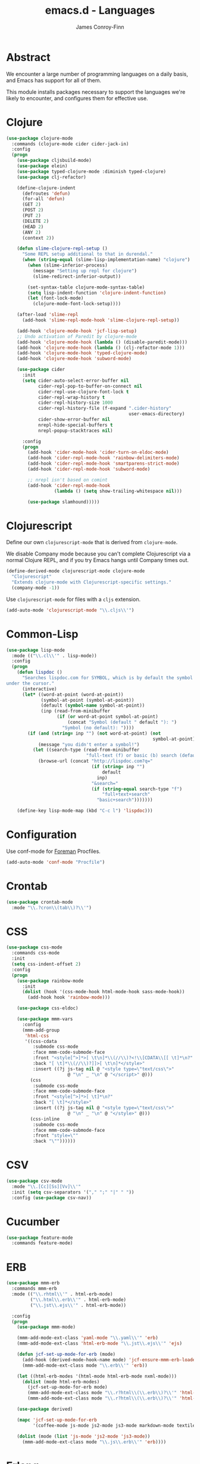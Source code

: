 #+TITLE: emacs.d - Languages
#+AUTHOR: James Conroy-Finn
#+EMAIL: james@logi.cl
#+STARTUP: content
#+OPTIONS: toc:2 num:nil ^:nil

* Abstract

  We encounter a large number of programming languages on a daily
  basis, and Emacs has support for all of them.

  This module installs packages necessary to support the languages
  we're likely to encounter, and configures them for effective use.

* Clojure

  #+begin_src emacs-lisp
    (use-package clojure-mode
      :commands (clojure-mode cider cider-jack-in)
      :config
      (progn
        (use-package cljsbuild-mode)
        (use-package elein)
        (use-package typed-clojure-mode :diminish typed-clojure)
        (use-package clj-refactor)

        (define-clojure-indent
          (defroutes 'defun)
          (for-all 'defun)
          (GET 2)
          (POST 2)
          (PUT 2)
          (DELETE 2)
          (HEAD 2)
          (ANY 2)
          (context 2))

        (defun slime-clojure-repl-setup ()
          "Some REPL setup additional to that in durendal."
          (when (string-equal (slime-lisp-implementation-name) "clojure")
            (when (slime-inferior-process)
              (message "Setting up repl for clojure")
              (slime-redirect-inferior-output))

            (set-syntax-table clojure-mode-syntax-table)
            (setq lisp-indent-function 'clojure-indent-function)
            (let (font-lock-mode)
              (clojure-mode-font-lock-setup))))

        (after-load 'slime-repl
          (add-hook 'slime-repl-mode-hook 'slime-clojure-repl-setup))

        (add-hook 'clojure-mode-hook 'jcf-lisp-setup)
        ;; Undo activation of Paredit by clojure-mode
        (add-hook 'clojure-mode-hook (lambda () (disable-paredit-mode)))
        (add-hook 'clojure-mode-hook (lambda () (clj-refactor-mode 1)))
        (add-hook 'clojure-mode-hook 'typed-clojure-mode)
        (add-hook 'clojure-mode-hook 'subword-mode)

        (use-package cider
          :init
          (setq cider-auto-select-error-buffer nil
                cider-repl-pop-to-buffer-on-connect nil
                cider-repl-use-clojure-font-lock t
                cider-repl-wrap-history t
                cider-repl-history-size 1000
                cider-repl-history-file (f-expand ".cider-history"
                                                  user-emacs-directory)
                cider-show-error-buffer nil
                nrepl-hide-special-buffers t
                nrepl-popup-stacktraces nil)

          :config
          (progn
            (add-hook 'cider-mode-hook 'cider-turn-on-eldoc-mode)
            (add-hook 'cider-repl-mode-hook 'rainbow-delimiters-mode)
            (add-hook 'cider-repl-mode-hook 'smartparens-strict-mode)
            (add-hook 'cider-repl-mode-hook 'subword-mode)

            ;; nrepl isn't based on comint
            (add-hook 'cider-repl-mode-hook
                      (lambda () (setq show-trailing-whitespace nil)))

            (use-package slamhound)))))
  #+end_src

* Clojurescript

  Define our own ~clojurescript-mode~ that is derived from
  ~clojure-mode~.

  We disable Company mode because you can't complete Clojurescript
  via a normal Clojure REPL, and if you try Emacs hangs until
  Company times out.

  #+begin_src emacs-lisp
    (define-derived-mode clojurescript-mode clojure-mode
      "Clojurescript"
      "Extends clojure-mode with Clojurescript-specific settings."
      (company-mode -1))
  #+end_src

  Use ~clojurescript-mode~ for files with a ~cljs~ extension.

  #+begin_src emacs-lisp
    (add-auto-mode 'clojurescript-mode "\\.cljs\\'")
  #+end_src

* Common-Lisp

  #+begin_src emacs-lisp
    (use-package lisp-mode
      :mode (("\\.cl\\'" . lisp-mode))
      :config
      (progn
        (defun lispdoc ()
          "Searches lispdoc.com for SYMBOL, which is by default the symbol currently
    under the cursor."
          (interactive)
          (let* ((word-at-point (word-at-point))
                 (symbol-at-point (symbol-at-point))
                 (default (symbol-name symbol-at-point))
                 (inp (read-from-minibuffer
                       (if (or word-at-point symbol-at-point)
                           (concat "Symbol (default " default "): ")
                         "Symbol (no default): "))))
            (if (and (string= inp "") (not word-at-point) (not
                                                           symbol-at-point))
                (message "you didn't enter a symbol!")
              (let ((search-type (read-from-minibuffer
                                  "full-text (f) or basic (b) search (default b)? ")))
                (browse-url (concat "http://lispdoc.com?q="
                                    (if (string= inp "")
                                        default
                                      inp)
                                    "&search="
                                    (if (string-equal search-type "f")
                                        "full+text+search"
                                      "basic+search")))))))

        (define-key lisp-mode-map (kbd "C-c l") 'lispdoc)))
  #+end_src

* Configuration

  Use conf-mode for [[https://github.com/ddollar/foreman][Foreman]] Procfiles.

  #+begin_src emacs-lisp
    (add-auto-mode 'conf-mode "Procfile")
  #+end_src

* Crontab

  #+begin_src emacs-lisp
    (use-package crontab-mode
      :mode "\\.?cron\\(tab\\)?\\'")
  #+end_src

* CSS

 #+begin_src emacs-lisp
   (use-package css-mode
     :commands css-mode
     :init
     (setq css-indent-offset 2)
     :config
     (progn
       (use-package rainbow-mode
         :init
         (dolist (hook '(css-mode-hook html-mode-hook sass-mode-hook))
           (add-hook hook 'rainbow-mode)))

       (use-package css-eldoc)

       (use-package mmm-vars
         :config
         (mmm-add-group
          'html-css
          '((css-cdata
             :submode css-mode
             :face mmm-code-submode-face
             :front "<style[^>]*>[ \t\n]*\\(//\\)?<!\\[CDATA\\[[ \t]*\n?"
             :back "[ \t]*\\(//\\)?]]>[ \t\n]*</style>"
             :insert ((?j js-tag nil @ "<style type=\"text/css\">"
                          @ "\n" _ "\n" @ "</script>" @)))
            (css
             :submode css-mode
             :face mmm-code-submode-face
             :front "<style[^>]*>[ \t]*\n?"
             :back "[ \t]*</style>"
             :insert ((?j js-tag nil @ "<style type=\"text/css\">"
                          @ "\n" _ "\n" @ "</style>" @)))
            (css-inline
             :submode css-mode
             :face mmm-code-submode-face
             :front "style=\""
             :back "\""))))))
 #+end_src

* CSV

  #+begin_src emacs-lisp
    (use-package csv-mode
      :mode "\\.[Cc][Ss][Vv]\\'"
      :init (setq csv-separators '("," ";" "|" " "))
      :config (use-package csv-nav))
  #+end_src

* Cucumber

  #+begin_src emacs-lisp
    (use-package feature-mode
      :commands feature-mode)
  #+end_src

* ERB

   #+begin_src emacs-lisp
     (use-package mmm-erb
       :commands mmm-erb
       :mode (("\\.rhtml\\'" . html-erb-mode)
              ("\\.html\\.erb\\'" . html-erb-mode)
              ("\\.jst\\.ejs\\'" . html-erb-mode))

       :config
       (progn
         (use-package mmm-mode)

         (mmm-add-mode-ext-class 'yaml-mode "\\.yaml\\'" 'erb)
         (mmm-add-mode-ext-class 'html-erb-mode "\\.jst\\.ejs\\'" 'ejs)

         (defun jcf-set-up-mode-for-erb (mode)
           (add-hook (derived-mode-hook-name mode) 'jcf-ensure-mmm-erb-loaded)
           (mmm-add-mode-ext-class mode "\\.erb\\'" 'erb))

         (let ((html-erb-modes '(html-mode html-erb-mode nxml-mode)))
           (dolist (mode html-erb-modes)
             (jcf-set-up-mode-for-erb mode)
             (mmm-add-mode-ext-class mode "\\.r?html\\(\\.erb\\)?\\'" 'html-js)
             (mmm-add-mode-ext-class mode "\\.r?html\\(\\.erb\\)?\\'" 'html-css)))

         (use-package derived)

         (mapc 'jcf-set-up-mode-for-erb
               '(coffee-mode js-mode js2-mode js3-mode markdown-mode textile-mode))

         (dolist (mode (list 'js-mode 'js2-mode 'js3-mode))
           (mmm-add-mode-ext-class mode "\\.js\\.erb\\'" 'erb))))
   #+end_src

* Erlang

  #+begin_src emacs-lisp
    (use-package erlang
      :commands erlang-mode
      :config
      (use-package erlang-start))
  #+end_src

* Golang

  It is assumed your ~GOPATH~, and ~PATH~ are already setup. If this
  is not the case you can set the relevant environment variables using
  something like:

  #+BEGIN_SRC emacs-lisp :tangle no
    (setenv "GOPATH" (expand-file-name "Go" (getenv "HOME")))
    (setenv "PATH" (concat (getenv "PATH") ":"
    (expand-file-name "bin" (getenv "GOPATH"))))
  #+end_src

  #+begin_src emacs-lisp
    (use-package go-mode
      :commands go-mode
      :config
      (progn
        (add-hook 'before-save-hook #'gofmt-before-save)

        ;; Flymake for Go requires a Go dependency. If it's in our
        ;; `GOPATH` we can load it up.
        (let ((flymake-path (expand-file-name "src/github.com/dougm/goflymake"
                                              (getenv "GOPATH"))))
          (when (file-exists-p flymake-path)
            (add-to-list 'load-path flymake-path)
            (use-package go-flymake)))))
  #+end_src

* Haml

  #+begin_src emacs-lisp
    (use-package haml-mode
      :commands haml-mode
      :config
      (progn
        (define-key haml-mode-map (kbd "C-o") 'open-line)
        (when (fboundp 'electric-indent-mode)
          (add-hook 'haml-mode-hook (lambda () (electric-indent-mode -1))))))
  #+end_src

* Haskell

  #+begin_src emacs-lisp
    (use-package haskell-mode
      :commands haskell-mode
      :mode "\\.ghci\\'"
      :config
      (progn
        (setq-default haskell-stylish-on-save t
                      hs-config-use-cabal-dev t)

        (use-package flycheck-hdevtools)
        (use-package flycheck-haskell)

        (after-load 'flycheck
          (use-package flycheck-hdevtools))

        (dolist (hook '(haskell-mode-hook inferior-haskell-mode-hook))
          (add-hook hook 'turn-on-haskell-doc-mode))

        (use-package hi2)

        (add-hook 'haskell-mode-hook 'turn-on-hi2)
        (add-hook 'haskell-mode-hook (lambda () (subword-mode +1)))

        (after-load 'haskell-mode
          (define-key haskell-mode-map (kbd "C-c h") 'hoogle)
          (define-key haskell-mode-map (kbd "C-o") 'open-line))

        (use-package ghci-completion
          :init
          (add-hook 'inferior-haskell-mode-hook 'turn-on-ghci-completion))

        (eval-after-load 'page-break-lines
          '(push 'haskell-mode page-break-lines-modes))

        ;; Make compilation-mode understand "at blah.hs:11:34-50" lines output by GHC
        (after-load 'compile
          (let ((alias 'ghc-at-regexp))
            (add-to-list
             'compilation-error-regexp-alist-alist
             (list alias
                   " at \\(.*\\.\\(?:l?[gh]hs\\|hi\\)\\):\\([0-9]+\\):\\([0-9]+\\)-[0-9]+$" 1 2 3 0 1))
            (add-to-list
             'compilation-error-regexp-alist alias)))))
  #+end_src

* HTML

  See [[Ruby]] configuration for ERB setup.

  #+begin_src emacs-lisp
    ;; (use-package html-mode
    ;;   :mode "\\.(jsp|tmpl)\\'"
    ;;   :config
    ;;   (progn
    ;;     (use-package tidy
    ;;       :config
    ;;       (add-hook 'html-mode-hook (lambda () (tidy-build-menu html-mode-map))))

    ;;     (use-package tagedit
    ;;       :commands sgml-mode
    ;;       :config
    ;;       (progn
    ;;         (tagedit-add-paredit-like-keybindings)
    ;;         (add-hook 'sgml-mode-hook (lambda () (tagedit-mode 1)))))))
  #+end_src

* Javascript

  #+begin_src emacs-lisp
    (use-package coffee-mode
      :commands coffee-mode
      :mode "\\.coffee\\.erb\\'"
      :init
      (setq
       coffee-js-mode 'js2-mode
       coffee-tab-width 2))

    (use-package js2-mode
      :diminish ((js2-mode . "JS2"))
      :mode "\\.js\\(\\.erb\\)?\\'"
      :commands js2-mode
      :init
      (progn
        (setq-default
         js2-basic-offset 2
         js2-bounce-indent-p nil)

        (add-hook 'json-mode-hook 'rainbow-delimiters-mode)
        (after-load 'js2-mode (js2-imenu-extras-mode))

        (use-package skewer-mode
          :commands skewer-mode)))

    (use-package json-mode
      :mode (("\\.bowerrc\\'" . json-mode)
             ("\\.csslintrc\\'" . json-mode)
             ("\\.jshintrc\\'" . json-mode))
      :commands json-mode
      :init
      (progn
        (defun jcf-json-mode-hook ()
          (setq js-indent-level 2)
          (rainbow-delimiters-mode))

        (add-hook 'json-mode-hook 'jcf-json-mode-hook)))

    (use-package jsx-mode
      :commands jsx-mode
      :mode "\\.jsx\\'")
  #+end_src

* LESS

  #+begin_src emacs-lisp
    (use-package less-css-mode
      :commands less-css-mode
      :config
      (progn
        (use-package js2-mode)
        (use-package skewer-less)))
  #+end_src

* Lisp

  Treat Cask file like elisp.

  #+begin_src emacs-lisp
    (use-package lisp-mode
      :commands lisp-mode
      :mode (("Cask\\'" . emacs-lisp-mode)
             ("\\.emacs-project\\'" . emacs-lisp-mode)
             ("archive-contents\\'" . emacs-lisp-mode))

      :config
      (progn
        (use-package elisp-slime-nav)
        (dolist (hook '(emacs-lisp-mode-hook ielm-mode-hook))
          (add-hook hook 'elisp-slime-nav-mode))

        (use-package lively)

        (defun jcf-eval-last-sexp-or-region (beg end prefix)
          "Eval region from BEG to END if active, otherwise the last sexp."
          (interactive "r\nP")
          (if (use-region-p)
              (eval-region beg end)
            (pp-eval-last-sexp prefix)))

        (global-set-key (kbd "M-:") 'pp-eval-expression)

        (after-load 'lisp-mode
          (define-key emacs-lisp-mode-map (kbd "C-x C-e")
            'jcf-eval-last-sexp-or-region))

        (defun jcf-emacs-lisp-module-name ()
          "Search the buffer for `provide' declaration."
          (save-excursion
            (goto-char (point-min))
            (when (search-forward-regexp "^(provide '" nil t)
              (symbol-name (symbol-at-point)))))

        ;; Credit to Chris Done for this one.
        (defun jcf-try-complete-lisp-symbol-without-namespace (old)
          "Hippie expand \"try\" function which expands \"-foo\" to
          \"modname-foo\" in elisp."
          (unless old
            (he-init-string (he-lisp-symbol-beg) (point))
            (when (string-prefix-p "-" he-search-string)
              (let ((mod-name (jcf-emacs-lisp-module-name)))
                (when mod-name
                  (setq he-expand-list (list (concat mod-name he-search-string)))))))
          (when he-expand-list
            (he-substitute-string (car he-expand-list))
            (setq he-expand-list nil)
            t))

        (defun set-up-hippie-expand-for-elisp ()
          "Locally set `hippie-expand' completion functions for use with Emacs Lisp."
          (make-local-variable 'hippie-expand-try-functions-list)

          (add-to-list 'hippie-expand-try-functions-list
                       'try-complete-lisp-symbol
                       t)

          (add-to-list 'hippie-expand-try-functions-list
                       'try-complete-lisp-symbol-partially
                       t)

          (add-to-list 'hippie-expand-try-functions-list
                       'jcf-try-complete-lisp-symbol-without-namespace
                       t)))

      :bind
      ("C-h K" . find-function-on-key))

    (use-package ipretty :init
      (ipretty-mode 1))
  #+end_src

  Auto-compile on save and load.

  #+begin_src emacs-lisp
    (use-package auto-compile :init
      (progn
        (auto-compile-on-save-mode 1)
        (auto-compile-on-load-mode 1)))
  #+end_src

  Highlight current sexp.

  #+begin_src emacs-lisp
    (use-package hl-sexp
      :commands hl-sexp-mode
      :config
      ;; Prevent flickery behaviour due to hl-sexp-mode unhighlighting
      ;; before each command
      (defadvice hl-sexp-mode (after unflicker (&optional turn-on) activate)
        (when turn-on
          (remove-hook 'pre-command-hook #'hl-sexp-unhighlight))))
  #+end_src

  Support byte-compilation in a sub-process, as required by
  highlight-cl.

  #+begin_src emacs-lisp
    (defun jcf-byte-compile-file-batch (filename)
      "Byte-compile FILENAME in batch mode, ie. a clean sub-process."
      (interactive "fFile to byte-compile in batch mode: ")
      (let ((emacs (car command-line-args)))
        (compile
         (concat
          emacs " "
          (mapconcat
           'shell-quote-argument
           (list "-Q" "-batch" "-f" "batch-byte-compile" filename)
           " ")))))
  #+end_src

  Enable desired features for all lisp modes.

  #+begin_src emacs-lisp
    (defun jcf-lisp-setup ()
      "Enable features useful in any Lisp mode."
      (turn-on-eldoc-mode)
      (redshank-mode)
      (smartparens-strict-mode +1)
      (rainbow-delimiters-mode +1)
      (disable-paredit-mode))

    (defun jcf-emacs-lisp-setup ()
      "Enable features useful when working with elisp."
      (elisp-slime-nav-mode t)
      (set-up-hippie-expand-for-elisp)
      (disable-paredit-mode))

    (defconst jcf-elispy-modes
      '(emacs-lisp-mode ielm-mode)
      "Major modes relating to elisp.")

    (defconst jcf-lispy-modes
      (append jcf-elispy-modes
              '(lisp-mode inferior-lisp-mode lisp-interaction-mode))
      "All lispy major modes.")

    (use-package rainbow-delimiters)

    (use-package redshank
      :commands redshank-mode
      :diminish redshank-mode
      :config
      (use-package paredit))

    (use-package derived)

    (dolist (hook (mapcar #'derived-mode-hook-name jcf-lispy-modes))
      (add-hook hook 'jcf-lisp-setup))

    (dolist (hook (mapcar #'derived-mode-hook-name jcf-elispy-modes))
      (add-hook hook 'jcf-emacs-lisp-setup))

    (defun jcf-maybe-check-parens ()
      "Run `check-parens' if this is a lispy mode."
      (when (memq major-mode jcf-lispy-modes)
        (check-parens)))

    (add-hook 'after-save-hook #'jcf-maybe-check-parens)

    (use-package eldoc-eval
      :commands eldoc-eval)

    (use-package cl-lib-highlight
      :commands lisp-mode
      :config
      (cl-lib-highlight-initialize))
  #+end_src

  Delete .elc files when reverting the .el from VC or magit.

  When .el files are open, we can intercept when they are modified by
  VC or magit in order to remove .elc files that are likely to be out
  of sync.

  This is handy while actively working on elisp files, though
  obviously it doesn't ensure that unopened files will also have
  their .elc counterparts removed - VC hooks would be necessary for
  that.

  #+begin_src emacs-lisp
    (defvar jcf-vc-reverting nil
      "Whether or not VC or Magit is currently reverting buffers.")

    (defadvice revert-buffer (after jcf-maybe-remove-elc activate)
      "If reverting from VC, delete any .elc file that will now be out of sync."
      (when jcf-vc-reverting
        (when (and (eq 'emacs-lisp-mode major-mode)
                   buffer-file-name
                   (string= "el" (file-name-extension buffer-file-name)))
          (let ((elc (concat buffer-file-name "c")))
            (when (file-exists-p elc)
              (message "Removing out-of-sync elc file %s" (file-name-nondirectory elc))
              (delete-file elc))))))

    (defadvice magit-revert-buffers (around jcf-reverting activate)
      (let ((jcf-vc-reverting t))
        ad-do-it))
    (defadvice vc-revert-buffer-internal (around jcf-reverting activate)
      (let ((jcf-vc-reverting t))
        ad-do-it))
  #+end_src

  Macrostep.

  #+begin_src emacs-lisp
    (use-package macrostep
      :commands lisp-mode
      :config (define-key emacs-lisp-mode-map (kbd "C-c e") 'macrostep-expand))
  #+end_src

* Lua

  #+begin_src emacs-lisp
    (use-package lua-mode
      :commands lua-mode)
  #+end_src

* Markdown

  #+begin_src emacs-lisp
    (use-package markdown-mode
      :mode "\\.\\(md\\|markdown\\)\\'"
      :commands markdown-mode
      :config
      (progn
        (use-package pandoc-mode :init
          (add-hook 'markdown-mode-hook 'turn-on-pandoc))

        (add-hook 'markdown-mode-hook
                  (lambda () (guide-key/add-local-guide-key-sequence "C-c /")))))
  #+end_src

* NXML

  #+begin_src emacs-lisp
    (use-package nxml-mode
      :mode (("\\.gpx\\'" . nxml-mode)
             ("\\.plist\\'" . nxml-mode)
             ("\\.rng\\'" . nxml-mode)
             ("\\.rss\\'" . nxml-mode)
             ("\\.sch\\'" . nxml-mode)
             ("\\.svg\\'" . nxml-mode)
             ("\\.tcx\\'" . nxml-mode)
             ("\\.xml\\'" . nxml-mode)
             ("\\.xsd\\'" . nxml-mode)
             ("\\.xslt\\'" . nxml-mode))

      :init
      (progn
        (setq
         magic-mode-alist (cons '("<\\?xml " . nxml-mode) magic-mode-alist)
         nxml-slash-auto-complete-flag t)

        (add-hook
         'nxml-mode-hook
         (lambda () (set (make-local-variable 'ido-use-filename-at-point) nil)))

        (fset 'xml-mode 'nxml-mode)))

    (use-package tidy
      :commands (tidy-buffer tidy-current-line)
      :init
      (add-hook 'nxml-mode-hook (lambda () (tidy-build-menu nxml-mode-map))))
  #+end_src

  http://sinewalker.wordpress.com/2008/06/26/pretty-printing-xml-with-emacs-nxml-mode/

  #+begin_src emacs-lisp
    (defun jcf-pp-xml-region (begin end)
      "Pretty format XML markup in region. The function inserts linebreaks
    to separate tags that have nothing but whitespace between them.  It
    then indents the markup by using nxml's indentation rules."
      (interactive "r")
      (save-excursion
          (nxml-mode)
          (goto-char begin)
          (while (search-forward-regexp "\>[ \\t]*\<" nil t)
            (backward-char) (insert "\n"))
          (indent-region begin end)))
  #+end_src

* PHP

  #+begin_src emacs-lisp
    (use-package php-mode
      :commands php-mode)

    (use-package smarty-mode
      :commands smarty-mode)
  #+end_src

* Python

  #+begin_src emacs-lisp
    (use-package python
      :mode (("\\.py\\'" . python-mode)
             ("SConstruct\\'" . python-mode)
             ("SConscript\\'" . python-mode))
      :init
      (add-hook 'python-mode-hook 'elpy-initialize-local-variables)
      :config
      (use-package elpy
        :init
        (progn
          (elpy-enable)
          (elpy-use-ipython))))
  #+end_src

* Ruby

  #+begin_src emacs-lisp
    (use-package ruby-mode
      :commands ruby-mode
      :mode (("Gemfile\\'" . ruby-mode)
             ("Kirkfile\\'" . ruby-mode)
             ("Rakefile\\'" . ruby-mode)
             ("\\.builder\\'" . ruby-mode)
             ("\\.gemspec\\'" . ruby-mode)
             ("\\.irbrc\\'" . ruby-mode)
             ("\\.pryrc\\'" . ruby-mode)
             ("\\.rake\\'" . ruby-mode)
             ("\\.rjs\\'" . ruby-mode)
             ("\\.ru\\'" . ruby-mode)
             ("\\.rxml\\'" . ruby-mode))

      :init
      (setq ruby-use-encoding-map nil)

      :config
      (progn
        (use-package inf-ruby)
        (use-package ruby-hash-syntax)

        (after-load 'ruby-mode
          (define-key ruby-mode-map (kbd "RET") 'reindent-then-newline-and-indent)
          (define-key ruby-mode-map (kbd "TAB") 'indent-for-tab-command))

        (add-hook 'ruby-mode-hook 'subword-mode)

        (use-package robe
          :config (add-hook 'ruby-mode-hook 'robe-mode))

        (use-package ruby-compilation
          :config
          (let ((m ruby-mode-map))
            (define-key m [S-f7] 'ruby-compilation-this-buffer)
            (define-key m [f7] 'ruby-compilation-this-test)
            (define-key m [f6] 'recompile)))

        (use-package yari
          :init (defalias 'ri 'yari))

        (use-package rinari
          :diminish ((rinari . "Rin"))
          :init
          (global-rinari-mode))

        (use-package rspec-mode
          :config (rspec-mode 1))

        (use-package bundler)

        ;; Stupidly the non-bundled ruby-mode isn't a derived mode of
        ;; prog-mode: we run the latter's hooks anyway in that case.
        (add-hook 'ruby-mode-hook
                  (lambda ()
                    (unless (derived-mode-p 'prog-mode)
                      (run-hooks 'prog-mode-hook))))))
  #+end_src

* SASS

  #+begin_src emacs-lisp
    (use-package sass-mode
      :commands sass-mode)

    (use-package scss-mode
      :commands scss-mode
      :init
      (setq-default scss-compile-at-save nil))
  #+end_src

* Shell

  #+begin_src emacs-lisp
    (defun jcf-setup-sh-mode ()
      (interactive)
      (setq sh-basic-offset 2
            sh-indentation 2))

    (add-hook 'sh-mode-hook 'jcf-setup-sh-mode)

    (add-auto-mode 'sh-mode
                   "\\.zsh\\'"
                   "\\'zlogin\\'"
                   "\\'zlogout\\'"
                   "\\'zpretzorc\\'"
                   "\\'zprofile\\'"
                   "\\'zshenv\\'"
                   "\\'zshrc\\'")
  #+end_src

* Slim

  #+begin_src emacs-lisp
    (use-package slim-mode
      :commands slim-mode)
  #+end_src

* SQL

  #+begin_src emacs-lisp
    (use-package sql
      :commands sql-mode
      :config
      (progn
        (use-package sql-indent)

        (defun jcf-pop-to-sqli-buffer ()
          "Switch to the corresponding sqli buffer."
          (interactive)
          (if sql-buffer
              (progn
                (pop-to-buffer sql-buffer)
                (goto-char (point-max)))
            (sql-set-sqli-buffer)
            (when sql-buffer
              (jcf-pop-to-sqli-buffer))))

        (after-load 'sql
          (define-key sql-mode-map (kbd "C-c C-z") 'jcf-pop-to-sqli-buffer)
          (add-hook 'sql-interactive-mode-hook 'jcf-never-indent)
          (when (package-installed-p 'dash-at-point)
            (defun jcf-maybe-set-dash-db-docset ()
              (when (eq sql-product 'postgres)
                (setq dash-at-point-docset "psql")))

            (add-hook 'sql-mode-hook 'jcf-maybe-set-dash-db-docset)
            (add-hook 'sql-interactive-mode-hook 'jcf-maybe-set-dash-db-docset)
            (defadvice sql-set-product (after set-dash-docset activate)
              (jcf-maybe-set-dash-db-docset))))

        (setq-default sql-input-ring-file-name
                      (expand-file-name ".sqli_history" user-emacs-directory))

        (after-load 'page-break-lines
          (push 'sql-mode page-break-lines-modes))))
  #+end_src

* TCL

  Minimal TCL support for creating Portfiles, used in [[https://guide.macports.org/chunked/development.html][MacPorts
  development]].

  #+begin_src emacs-lisp
    (use-package tcl :mode
      ("Portfile\\'" . tcl-mode))
  #+end_src

* Textile

  #+begin_src emacs-lisp
    (use-package textile-mode
      :commands textile-mode
      :mode "\\.textile\\'")
  #+end_src

* YAML

   #+begin_src emacs-lisp
     (use-package yaml-mode
       :commands yaml-mode)
   #+end_src
